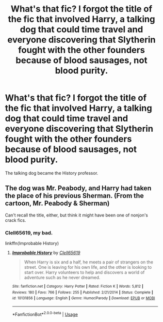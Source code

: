 #+TITLE: What's that fic? I forgot the title of the fic that involved Harry, a talking dog that could time travel and everyone discovering that Slytherin fought with the other founders because of blood sausages, not blood purity.

* What's that fic? I forgot the title of the fic that involved Harry, a talking dog that could time travel and everyone discovering that Slytherin fought with the other founders because of blood sausages, not blood purity.
:PROPERTIES:
:Author: Termsndconditions
:Score: 13
:DateUnix: 1564752243.0
:DateShort: 2019-Aug-02
:END:
The talking dog became the History professor.


** The dog was Mr. Peabody, and Harry had taken the place of his previous Sherman. (From the cartoon, Mr. Peabody & Sherman)

Can't recall the title, either, but think it might have been one of nonjon's crack fics.
:PROPERTIES:
:Author: wandererchronicles
:Score: 3
:DateUnix: 1564766012.0
:DateShort: 2019-Aug-02
:END:

*** Clell65619, my bad.

linkffn(Improbable History)
:PROPERTIES:
:Author: wandererchronicles
:Score: 1
:DateUnix: 1564766052.0
:DateShort: 2019-Aug-02
:END:

**** [[https://www.fanfiction.net/s/10131856/1/][*/Improbable History/*]] by [[https://www.fanfiction.net/u/1298529/Clell65619][/Clell65619/]]

#+begin_quote
  When Harry is six and a half, he meets a pair of strangers on the street. One is leaving for his own life, and the other is looking to start over. Harry volunteers to help and discovers a world of adventure such as he never dreamed.
#+end_quote

^{/Site/:} ^{fanfiction.net} ^{*|*} ^{/Category/:} ^{Harry} ^{Potter} ^{*|*} ^{/Rated/:} ^{Fiction} ^{K} ^{*|*} ^{/Words/:} ^{5,812} ^{*|*} ^{/Reviews/:} ^{180} ^{*|*} ^{/Favs/:} ^{766} ^{*|*} ^{/Follows/:} ^{255} ^{*|*} ^{/Published/:} ^{2/21/2014} ^{*|*} ^{/Status/:} ^{Complete} ^{*|*} ^{/id/:} ^{10131856} ^{*|*} ^{/Language/:} ^{English} ^{*|*} ^{/Genre/:} ^{Humor/Parody} ^{*|*} ^{/Download/:} ^{[[http://www.ff2ebook.com/old/ffn-bot/index.php?id=10131856&source=ff&filetype=epub][EPUB]]} ^{or} ^{[[http://www.ff2ebook.com/old/ffn-bot/index.php?id=10131856&source=ff&filetype=mobi][MOBI]]}

--------------

*FanfictionBot*^{2.0.0-beta} | [[https://github.com/tusing/reddit-ffn-bot/wiki/Usage][Usage]]
:PROPERTIES:
:Author: FanfictionBot
:Score: 2
:DateUnix: 1564766067.0
:DateShort: 2019-Aug-02
:END:
